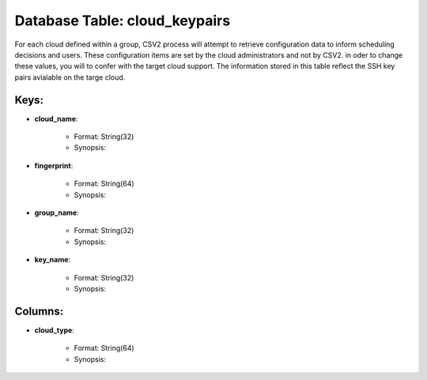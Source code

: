 .. File generated by /hepuser/crlb/Git/cloudscheduler/utilities/schema_doc - DO NOT EDIT
..
.. To modify the contents of this file:
..   1. edit the template file ".../cloudscheduler/docs/schema_doc/tables/cloud_keypairs.rst"
..   2. run the utility ".../cloudscheduler/utilities/schema_doc"
..

Database Table: cloud_keypairs
==============================

For each cloud defined within a group, CSV2 process will attempt to
retrieve configuration data to inform scheduling decisions and users. These configuration items
are set by the cloud administrators and not by CSV2. in oder
to change these values, you will to confer with the target cloud
support.
The information stored in this table reflect the SSH key pairs avialable
on the targe cloud.

Keys:
^^^^^^^^

* **cloud_name**:

   * Format: String(32)
   * Synopsis:

* **fingerprint**:

   * Format: String(64)
   * Synopsis:

* **group_name**:

   * Format: String(32)
   * Synopsis:

* **key_name**:

   * Format: String(32)
   * Synopsis:


Columns:
^^^^^^^^

* **cloud_type**:

   * Format: String(64)
   * Synopsis:


